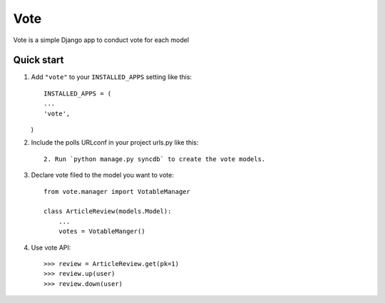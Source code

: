 =====
Vote
=====

Vote is a simple Django app to conduct vote for each model


Quick start
-----------

1. Add ``"vote"`` to your ``INSTALLED_APPS`` setting like this::

    INSTALLED_APPS = (
    ...
    'vote',
   )

2. Include the polls URLconf in your project urls.py like this::

    2. Run `python manage.py syncdb` to create the vote models.


3. Declare vote filed to the model you want to vote::

    from vote.manager import VotableManager

    class ArticleReview(models.Model):
        ...
        votes = VotableManger()

4. Use vote API::

    >>> review = ArticleReview.get(pk=1)
    >>> review.up(user)
    >>> review.down(user)

